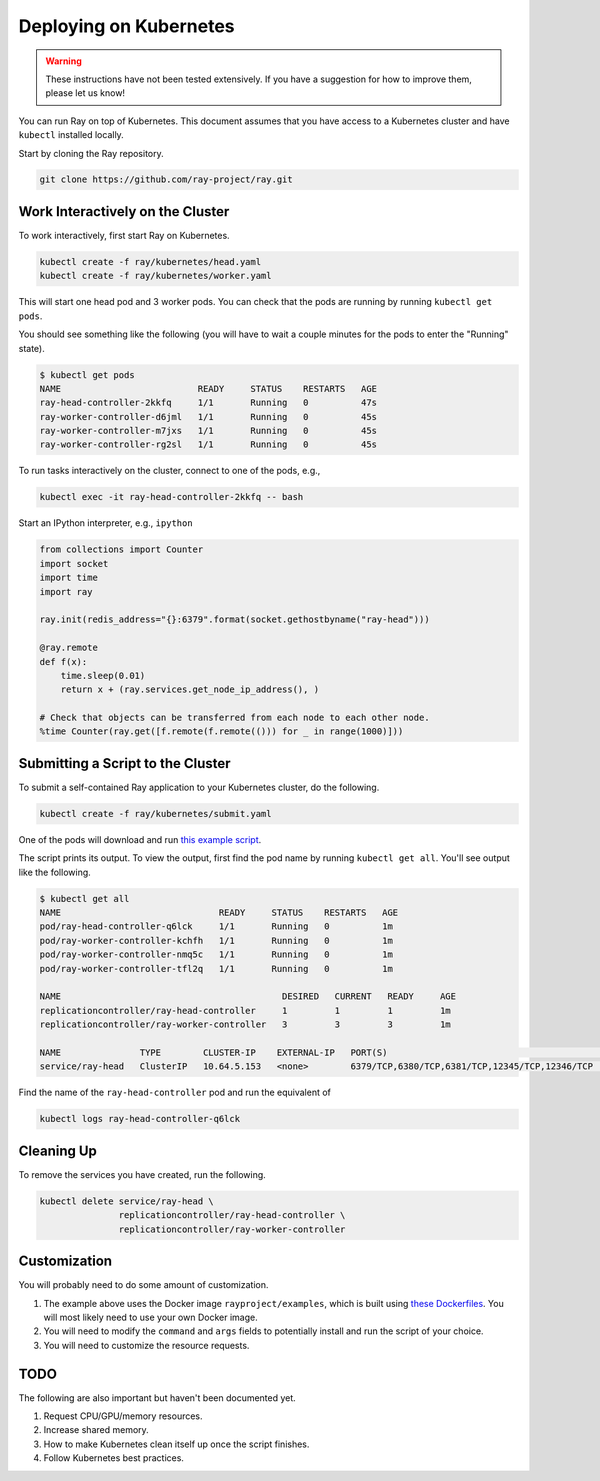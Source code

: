 Deploying on Kubernetes
=======================

.. warning::

  These instructions have not been tested extensively. If you have a suggestion
  for how to improve them, please let us know!

You can run Ray on top of Kubernetes. This document assumes that you have access
to a Kubernetes cluster and have ``kubectl`` installed locally.

Start by cloning the Ray repository.

.. code-block:: shell

  git clone https://github.com/ray-project/ray.git

Work Interactively on the Cluster
---------------------------------

To work interactively, first start Ray on Kubernetes.

.. code-block:: shell

  kubectl create -f ray/kubernetes/head.yaml
  kubectl create -f ray/kubernetes/worker.yaml

This will start one head pod and 3 worker pods. You can check that the pods are
running by running ``kubectl get pods``.

You should see something like the following (you will have to wait a couple
minutes for the pods to enter the "Running" state).

.. code-block:: shell

  $ kubectl get pods
  NAME                          READY     STATUS    RESTARTS   AGE
  ray-head-controller-2kkfq     1/1       Running   0          47s
  ray-worker-controller-d6jml   1/1       Running   0          45s
  ray-worker-controller-m7jxs   1/1       Running   0          45s
  ray-worker-controller-rg2sl   1/1       Running   0          45s

To run tasks interactively on the cluster, connect to one of the pods, e.g.,

.. code-block:: shell

  kubectl exec -it ray-head-controller-2kkfq -- bash

Start an IPython interpreter, e.g., ``ipython``

.. code-block:: python

  from collections import Counter
  import socket
  import time
  import ray

  ray.init(redis_address="{}:6379".format(socket.gethostbyname("ray-head")))

  @ray.remote
  def f(x):
      time.sleep(0.01)
      return x + (ray.services.get_node_ip_address(), )

  # Check that objects can be transferred from each node to each other node.
  %time Counter(ray.get([f.remote(f.remote(())) for _ in range(1000)]))

Submitting a Script to the Cluster
----------------------------------

To submit a self-contained Ray application to your Kubernetes cluster, do the
following.

.. code-block:: shell

  kubectl create -f ray/kubernetes/submit.yaml

One of the pods will download and run `this example script`_.

.. _`this example script`: https://github.com/ray-project/ray/tree/master/kubernetes/example.py

The script prints its output. To view the output, first find the pod name by
running ``kubectl get all``. You'll see output like the following.

.. code-block:: shell

  $ kubectl get all
  NAME                              READY     STATUS    RESTARTS   AGE
  pod/ray-head-controller-q6lck     1/1       Running   0          1m
  pod/ray-worker-controller-kchfh   1/1       Running   0          1m
  pod/ray-worker-controller-nmq5c   1/1       Running   0          1m
  pod/ray-worker-controller-tfl2q   1/1       Running   0          1m

  NAME                                          DESIRED   CURRENT   READY     AGE
  replicationcontroller/ray-head-controller     1         1         1         1m
  replicationcontroller/ray-worker-controller   3         3         3         1m

  NAME               TYPE        CLUSTER-IP    EXTERNAL-IP   PORT(S)                                          AGE
  service/ray-head   ClusterIP   10.64.5.153   <none>        6379/TCP,6380/TCP,6381/TCP,12345/TCP,12346/TCP   1m

Find the name of the ``ray-head-controller`` pod and run the equivalent of

.. code-block:: shell

  kubectl logs ray-head-controller-q6lck

Cleaning Up
-----------

To remove the services you have created, run the following.

.. code-block:: shell

  kubectl delete service/ray-head \
                 replicationcontroller/ray-head-controller \
                 replicationcontroller/ray-worker-controller


Customization
-------------

You will probably need to do some amount of customization.

1. The example above uses the Docker image ``rayproject/examples``, which is
   built using `these Dockerfiles`_. You will most likely need to use your own
   Docker image.
2. You will need to modify the ``command`` and ``args`` fields to potentially
   install and run the script of your choice.
3. You will need to customize the resource requests.

TODO
----

The following are also important but haven't been documented yet.

1. Request CPU/GPU/memory resources.
2. Increase shared memory.
3. How to make Kubernetes clean itself up once the script finishes.
4. Follow Kubernetes best practices.

.. _`these Dockerfiles`: https://github.com/ray-project/ray/tree/master/docker
